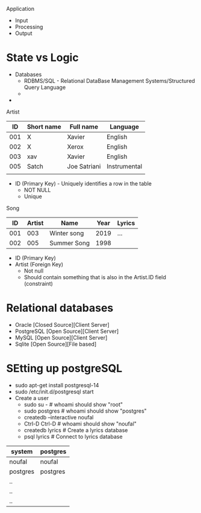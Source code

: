 Application
 - Input
 - Processing
 - Output

* State vs Logic
  - Databases
    - RDBMS/SQL - Relational DataBase Management Systems/Structured Query Language
    - 
  -

Artist
|  ID | Short name | Full name    | Language     |
|-----+------------+--------------+--------------|
| 001 | X          | Xavier       | English      |
| 002 | X          | Xerox        | English      |
| 003 | xav        | Xavier       | English      |
| 005 | Satch      | Joe Satriani | Instrumental |
|     |            |              |              |
  - ID (Primary Key) - Uniquely identifies a row in the table
    - NOT NULL
    - Unique

Song
|  ID | Artist | Name        | Year | Lyrics |
|-----+--------+-------------+------+--------|
| 001 |    003 | Winter song | 2019 | ...    |
| 002 |    005 | Summer Song | 1998 |        |
  - ID (Primary Key)
  - Artist (Foreign Key)
    - Not null
    - Should contain something that is also in the Artist.ID field (constraint)


* Relational databases
  - Oracle [Closed Source][Client Server]
  - PostgreSQL [Open Source][Client Server]
  - MySQL [Open Source][Client Server]
  - Sqlite [Open Source][File based]

* SEtting up postgreSQL
  - sudo apt-get install postgresql-14
  - sudo /etc/init.d/postgresql start
  - Create a user
    - sudo su - # whoami should show "root"
    - sudo postgres # whoami should show "postgres"
    - createdb --interactive noufal
    - Ctrl-D Ctrl-D # whoami should show "noufal"
    - createdb lyrics # Create a lyrics database
    - psql lyrics # Connect to lyrics database



| system   | postgres |
|----------+----------|
| noufal   | noufal   |
| postgres | postgres |
| ..       |          |
| ..       |          |
| ..       |          |
